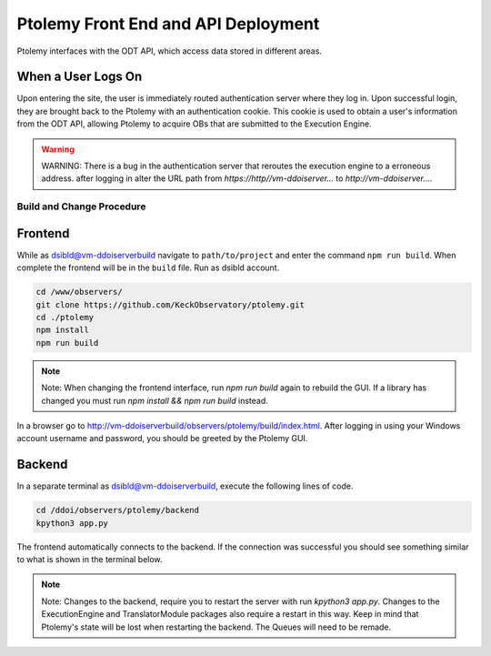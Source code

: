 Ptolemy Front End and API Deployment
======================================

Ptolemy interfaces with the ODT API, which access data stored in different areas. 

When a User Logs On
^^^^^^^^^^^^^^^^^^^

Upon entering the site, the user is immediately routed authentication server where they log in. Upon successful login, they are brought back
to the Ptolemy with an authentication cookie. This cookie is used to obtain a user's information from the ODT API, 
allowing Ptolemy to acquire OBs that are submitted to the Execution Engine.

.. warning:: WARNING:
   There is a bug in the authentication server that reroutes the execution engine to a erroneous address. after
   logging in alter the URL path from `https://http//vm-ddoiserver...` to `http://vm-ddoiserver...`.

Build and Change Procedure
---------------------------

Frontend
^^^^^^^^
While as dsibld@vm-ddoiserverbuild navigate to ``path/to/project`` and enter the command ``npm run build``.
When complete the frontend will be in the ``build`` file. Run as dsibld account.

.. code-block:: bash 

   cd /www/observers/
   git clone https://github.com/KeckObservatory/ptolemy.git 
   cd ./ptolemy
   npm install
   npm run build

.. note:: Note:
   When changing the frontend interface, run `npm run build` again to rebuild the GUI. 
   If a library has changed you must run `npm install && npm run build` instead.

In a browser go to `http://vm-ddoiserverbuild/observers/ptolemy/build/index.html <http://vm-ddoiserverbuild/observers/ptolemy/build/index.html>`_.
After logging in using your Windows account username and password, you should be greeted
by the Ptolemy GUI. 

Backend
^^^^^^^
In a separate terminal as dsibld@vm-ddoiserverbuild, execute the following lines of code. 

.. code-block:: bash 

   cd /ddoi/observers/ptolemy/backend
   kpython3 app.py

The frontend automatically connects to the backend. If the connection was successful you should see something similar to what is shown in the terminal below. 

.. figure:: _static/connection-accepted.png
   :width: 800

.. note:: Note:
   Changes to the backend, require you to restart the server with run `kpython3 app.py`. Changes to the ExecutionEngine and TranslatorModule packages also
   require a restart in this way. Keep in mind that Ptolemy's state will be lost when restarting the backend. The Queues will need to be remade. 
